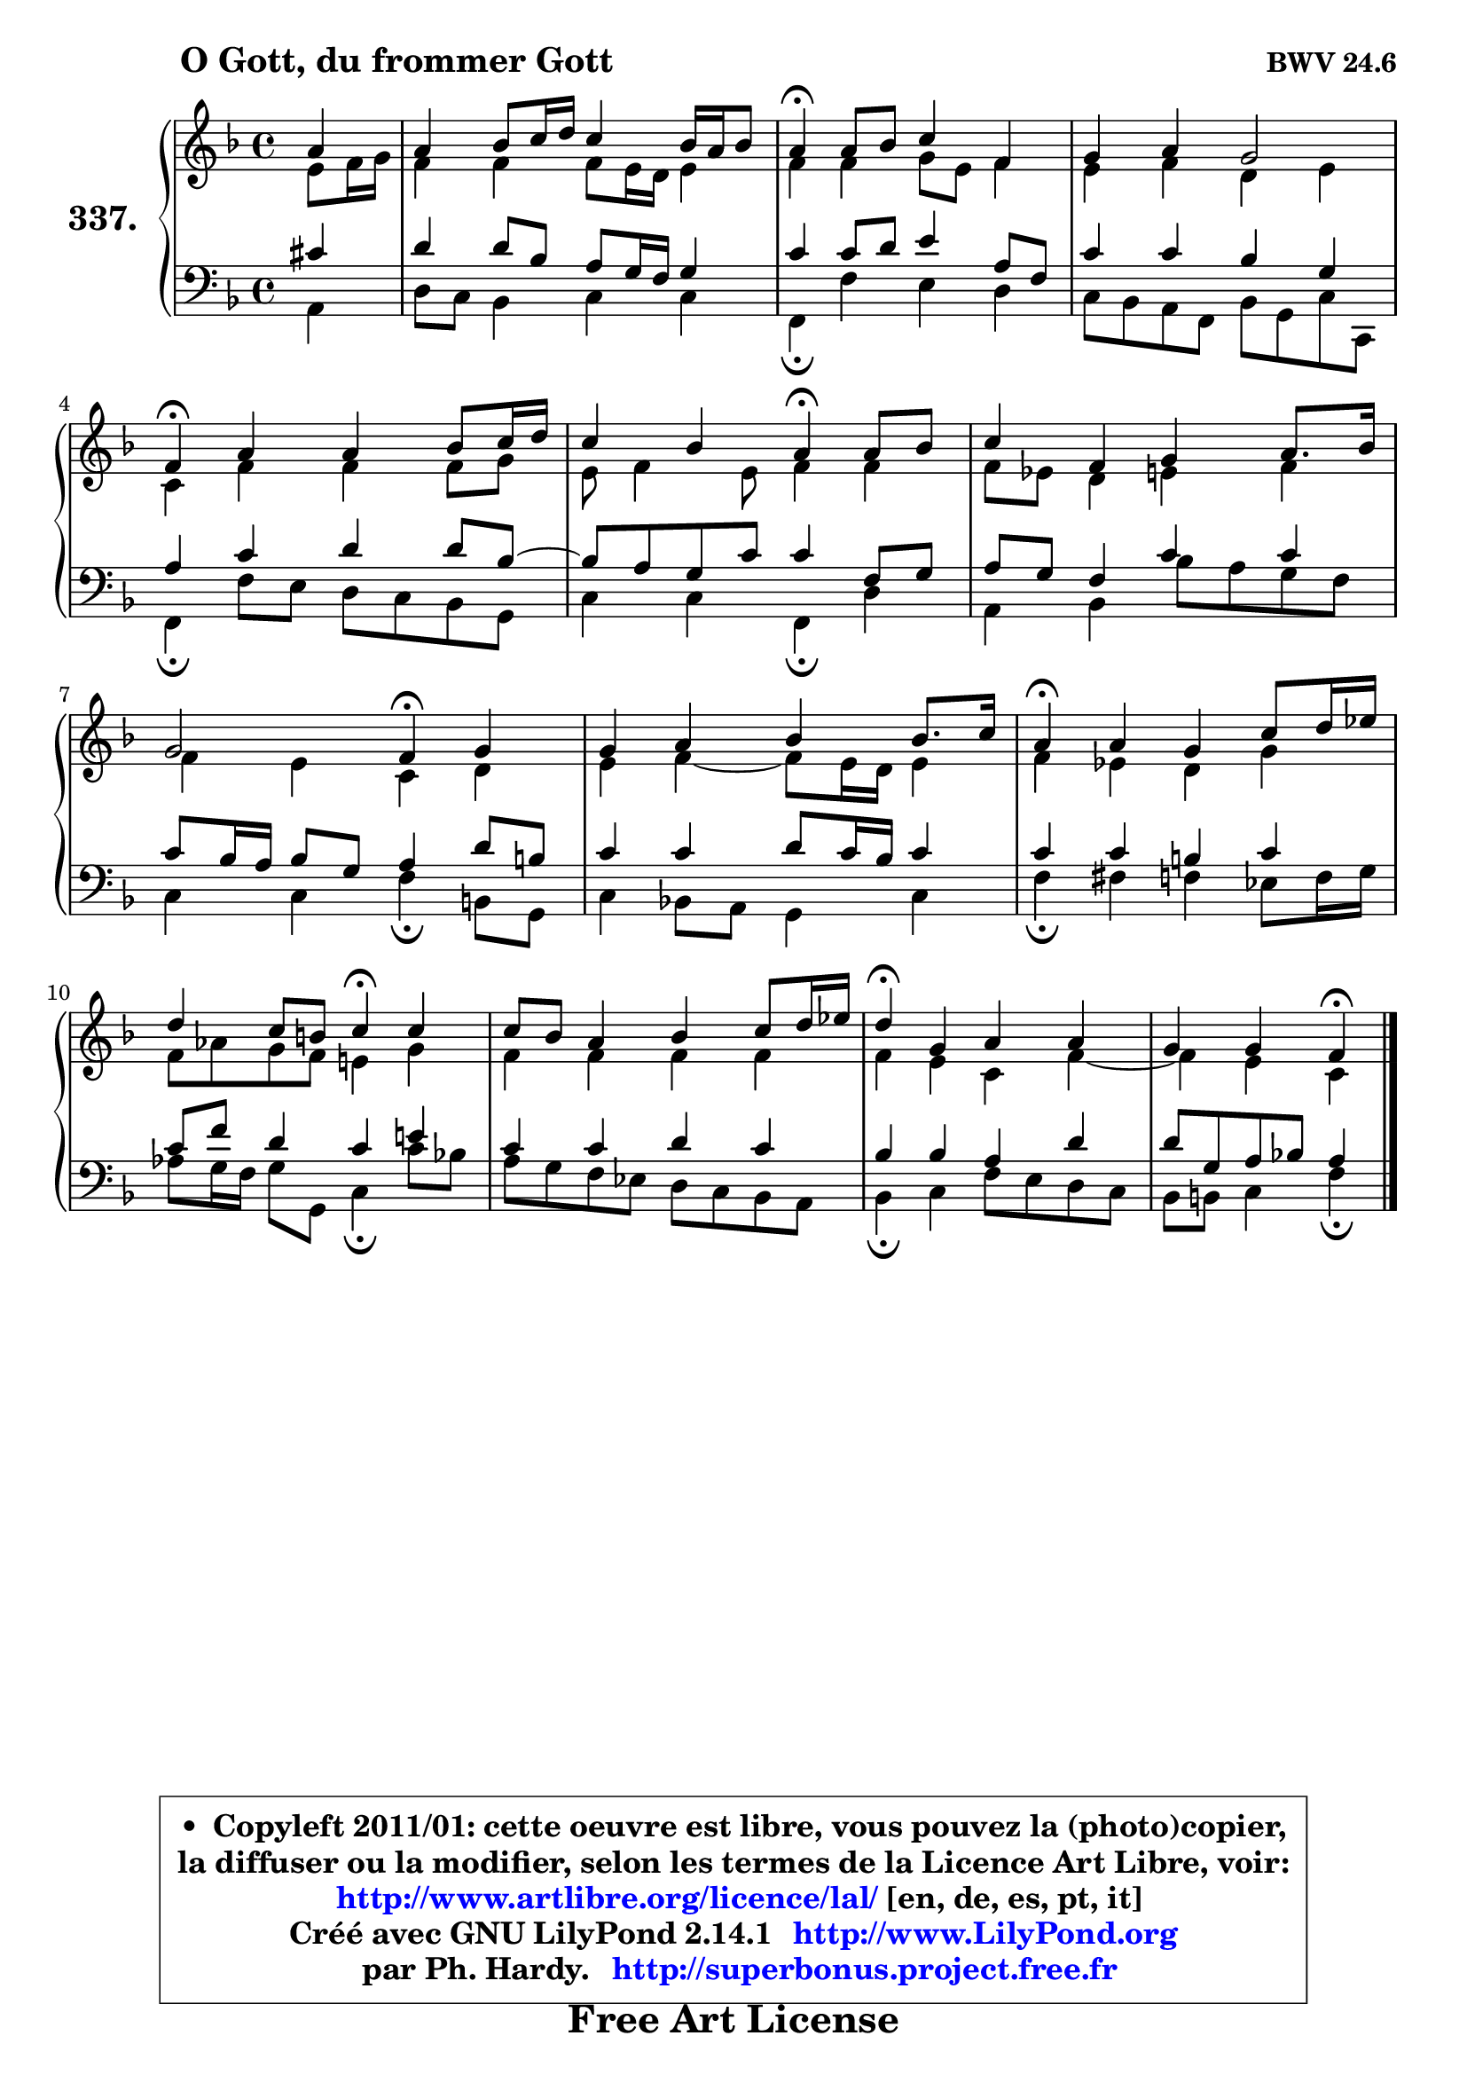 
\version "2.14.1"

    \paper {
%	system-system-spacing #'padding = #0.1
%	score-system-spacing #'padding = #0.1
%	ragged-bottom = ##f
%	ragged-last-bottom = ##f
	}

    \header {
      opus = \markup { \bold "BWV 24.6" }
      piece = \markup { \hspace #9 \fontsize #2 \bold "O Gott, du frommer Gott" }
      maintainer = "Ph. Hardy"
      maintainerEmail = "superbonus.project@free.fr"
      lastupdated = "2011/Jul/20"
      tagline = \markup { \fontsize #3 \bold "Free Art License" }
      copyright = \markup { \fontsize #3  \bold   \override #'(box-padding .  1.0) \override #'(baseline-skip . 2.9) \box \column { \center-align { \fontsize #-2 \line { • \hspace #0.5 Copyleft 2011/01: cette oeuvre est libre, vous pouvez la (photo)copier, } \line { \fontsize #-2 \line {la diffuser ou la modifier, selon les termes de la Licence Art Libre, voir: } } \line { \fontsize #-2 \with-url #"http://www.artlibre.org/licence/lal/" \line { \fontsize #1 \hspace #1.0 \with-color #blue http://www.artlibre.org/licence/lal/ [en, de, es, pt, it] } } \line { \fontsize #-2 \line { Créé avec GNU LilyPond 2.14.1 \with-url #"http://www.LilyPond.org" \line { \with-color #blue \fontsize #1 \hspace #1.0 \with-color #blue http://www.LilyPond.org } } } \line { \hspace #1.0 \fontsize #-2 \line {par Ph. Hardy. } \line { \fontsize #-2 \with-url #"http://superbonus.project.free.fr" \line { \fontsize #1 \hspace #1.0 \with-color #blue http://superbonus.project.free.fr } } } } } }

	  }

  guidemidi = {
        r4 |
        R1 |
        \tempo 4 = 30 r4 \tempo 4 = 78 r2. |
        R1 |
        \tempo 4 = 30 r4 \tempo 4 = 78 r2. |
        r2 \tempo 4 = 30 r4 \tempo 4 = 78 r4 | 
        R1 |
        r2 \tempo 4 = 30 r4 \tempo 4 = 78 r4 |
        R1 |
        \tempo 4 = 30 r4 \tempo 4 = 78 r2. |
        r2 \tempo 4 = 30 r4 \tempo 4 = 78 r4 |
        R1 |
        \tempo 4 = 30 r4 \tempo 4 = 78 r2. |
        r2 \tempo 4 = 30 r4 
	}

  upper = {
	\time 4/4
	\key f \major
	\clef treble
	\partial 4
	\voiceOne
	<< { 
	% SOPRANO
	\set Voice.midiInstrument = "acoustic grand"
	\relative c'' {
        a4 |
        a4 bes8 c16 d c4 bes16 a bes8 |
        a4\fermata a8 bes c4 f, |
        g4 a g2 |
        f4\fermata a a bes8 c16 d |
        c4 bes a4\fermata a8 bes | 
        c4 f, g4 a8. bes16 |
        g2 f4\fermata g |
        g4 a bes bes8. c16 |
        a4\fermata a g c8 d16 es |
        d4 c8 b c4\fermata c |
        c8 bes a4 bes c8 d16 es |
        d4\fermata g, a a |
        g4 g f\fermata
        \bar "|."
	} % fin de relative
	}

	\context Voice="1" { \voiceTwo 
	% ALTO
	\set Voice.midiInstrument = "acoustic grand"
	\relative c' {
        e8 f16 g |
        f4 f f8 e16 d e4 |
        f4 f g8 e f4 |
        e4 f d e |
        c4 f f f8 g |
        e8 f4 e8 f4 f |
        f8 es d4 e f |
        f4 e c d |
        e4 f4 ~ f8 e16 d e4 |
        f4 es d g |
        f8 aes g f e!4 g |
        f4 f f f |
        f4 e c f4 ~ |
        f4 e c
        \bar "|."
	} % fin de relative
	\oneVoice
	} >>
	}

    lower = {
	\time 4/4
	\key f \major
	\clef bass
	\partial 4
	\voiceOne
	<< { 
	% TENOR
	\set Voice.midiInstrument = "acoustic grand"
	\relative c' {
        cis4 |
        d4 d8 bes a g16 f g4 |
        c4 c8 d e4 a,8 f |
        c'4 c bes g |
        a4 c d d8 bes8 ~ |
	bes8 a g c c4 f,8 g |
        a8 g f4 c' c |
        c8 bes16 a bes8 g a4 d8 b |
        c4 c d8 c16 bes c4 |
        c4 c b4 c |
        c8 f d4 c e! |
        c4 c d c |
        bes4 bes a d |
        d8 g, a bes! a4
        \bar "|."
	} % fin de relative
	}
	\context Voice="1" { \voiceTwo 
	% BASS
	\set Voice.midiInstrument = "acoustic grand"
	\relative c {
        a4 |
        d8 c bes4 c c |
        f,4\fermata f' e d |
        c8 bes a f bes g c c, |
        f4\fermata f'8 e d c bes g |
        c4 c f,\fermata d' |
        a4 bes bes'8 a g f |
        c4 c f4\fermata b,8 g |
        c4 bes!8 a g4 c |
        f4\fermata fis f es8 f16 g |
        aes8 g16 f g8 g, c4\fermata c'8 bes! |
        a8 g f es d c bes a |
        bes4\fermata c f8 e d c |
        bes8 b c4 f\fermata
        \bar "|."
	} % fin de relative
	\oneVoice
	} >>
	}


    \score { 

	\new PianoStaff <<
	\set PianoStaff.instrumentName = \markup { \bold \huge "337." }
	\new Staff = "upper" \upper
	\new Staff = "lower" \lower
	>>

    \layout {
%	ragged-last = ##f
	   }

         } % fin de score

  \score {
    \unfoldRepeats { << \guidemidi \upper \lower >> }
    \midi {
    \context {
     \Staff
      \remove "Staff_performer"
               }

     \context {
      \Voice
       \consists "Staff_performer"
                }

     \context { 
      \Score
      tempoWholesPerMinute = #(ly:make-moment 78 4)
		}
	    }
	}

